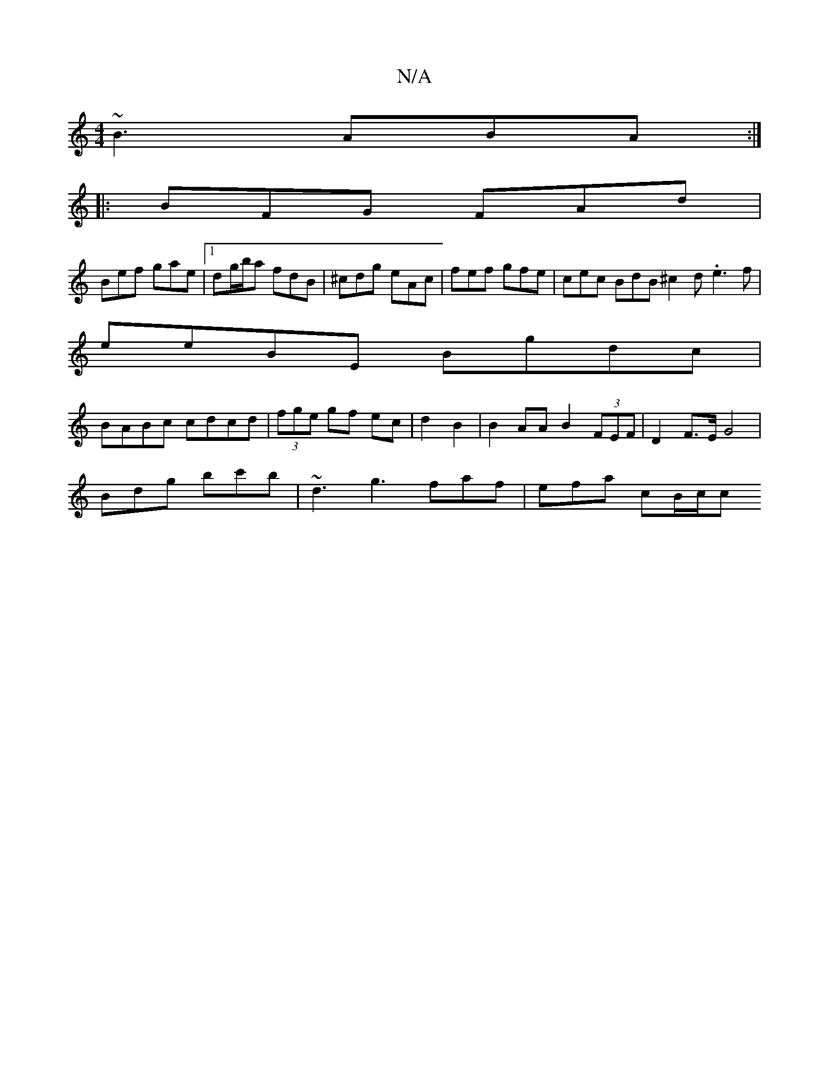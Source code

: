 X:1
T:N/A
M:4/4
R:N/A
K:Cmajor
 ~B3 ABA :|
|: BFG FAd |
Bef gae |[1 dg/b/a fdB | ^cdg eAc | fef gfe | cec BdB  ^c2d .e3f|
eeBE Bgdc|
BABc cdcd | (3fge gf ec|d2 B2 | B2 AA B2 (3FEF | D2 F>E G4 |
Bdg bc'b | ~d3- g3- faf | efa cB/c/c 
